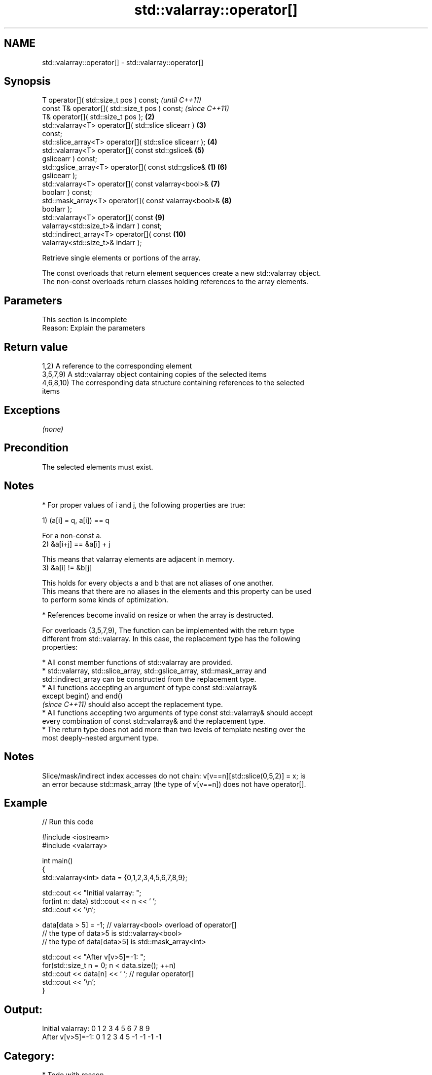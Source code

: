 .TH std::valarray::operator[] 3 "2019.03.28" "http://cppreference.com" "C++ Standard Libary"
.SH NAME
std::valarray::operator[] \- std::valarray::operator[]

.SH Synopsis
   T                      operator[]( std::size_t pos ) const;            \fI(until C++11)\fP
   const T&               operator[]( std::size_t pos ) const;            \fI(since C++11)\fP
   T&                     operator[]( std::size_t pos );             \fB(2)\fP
   std::valarray<T>       operator[]( std::slice slicearr )          \fB(3)\fP
   const;
   std::slice_array<T>    operator[]( std::slice slicearr );         \fB(4)\fP
   std::valarray<T>       operator[]( const std::gslice&             \fB(5)\fP
   gslicearr ) const;
   std::gslice_array<T>   operator[]( const std::gslice&         \fB(1)\fP \fB(6)\fP
   gslicearr );
   std::valarray<T>       operator[]( const valarray<bool>&          \fB(7)\fP
   boolarr ) const;
   std::mask_array<T>     operator[]( const valarray<bool>&          \fB(8)\fP
   boolarr );
   std::valarray<T>       operator[]( const                          \fB(9)\fP
   valarray<std::size_t>& indarr ) const;
   std::indirect_array<T> operator[]( const                          \fB(10)\fP
   valarray<std::size_t>& indarr );

   Retrieve single elements or portions of the array.

   The const overloads that return element sequences create a new std::valarray object.
   The non-const overloads return classes holding references to the array elements.

.SH Parameters

    This section is incomplete
    Reason: Explain the parameters

.SH Return value

   1,2) A reference to the corresponding element
   3,5,7,9) A std::valarray object containing copies of the selected items
   4,6,8,10) The corresponding data structure containing references to the selected
   items

.SH Exceptions

   \fI(none)\fP

.SH Precondition

   The selected elements must exist.

.SH Notes

     * For proper values of i and j, the following properties are true:

   1) (a[i] = q, a[i]) == q

   For a non-const a.
   2) &a[i+j] == &a[i] + j

   This means that valarray elements are adjacent in memory.
   3) &a[i] != &b[j]

   This holds for every objects a and b that are not aliases of one another.
   This means that there are no aliases in the elements and this property can be used
   to perform some kinds of optimization.

     * References become invalid on resize or when the array is destructed.

   For overloads (3,5,7,9), The function can be implemented with the return type
   different from std::valarray. In this case, the replacement type has the following
   properties:

     * All const member functions of std::valarray are provided.
     * std::valarray, std::slice_array, std::gslice_array, std::mask_array and
       std::indirect_array can be constructed from the replacement type.
     * All functions accepting an argument of type const std::valarray&
       except begin() and end()
       \fI(since C++11)\fP should also accept the replacement type.
     * All functions accepting two arguments of type const std::valarray& should accept
       every combination of const std::valarray& and the replacement type.
     * The return type does not add more than two levels of template nesting over the
       most deeply-nested argument type.

.SH Notes

   Slice/mask/indirect index accesses do not chain: v[v==n][std::slice(0,5,2)] = x; is
   an error because std::mask_array (the type of v[v==n]) does not have operator[].

.SH Example

   
// Run this code

 #include <iostream>
 #include <valarray>
  
 int main()
 {
     std::valarray<int> data = {0,1,2,3,4,5,6,7,8,9};
  
     std::cout << "Initial valarray: ";
     for(int n: data) std::cout << n << ' ';
     std::cout << '\\n';
  
     data[data > 5] = -1; // valarray<bool> overload of operator[]
     // the type of data>5 is std::valarray<bool>
     // the type of data[data>5] is std::mask_array<int>
  
     std::cout << "After v[v>5]=-1:  ";
     for(std::size_t n = 0; n < data.size(); ++n)
       std::cout << data[n] << ' ';  // regular operator[]
     std::cout << '\\n';
 }

.SH Output:

 Initial valarray: 0 1 2 3 4 5 6 7 8 9
 After v[v>5]=-1:  0 1 2 3 4 5 -1 -1 -1 -1

.SH Category:

     * Todo with reason

   Hidden category:

     * Pages with unreviewed LWG DR marker
